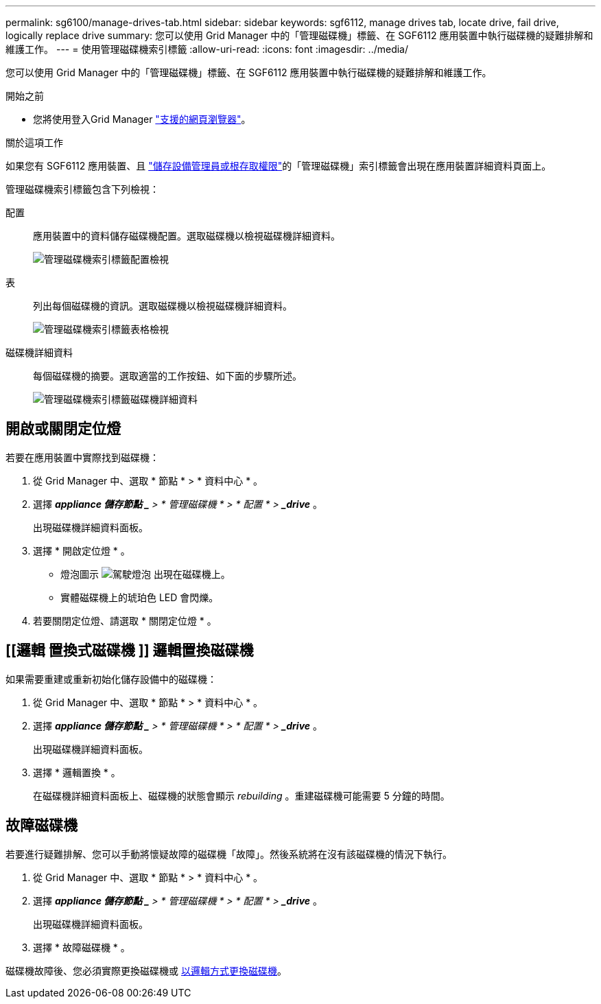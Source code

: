 ---
permalink: sg6100/manage-drives-tab.html 
sidebar: sidebar 
keywords: sgf6112, manage drives tab, locate drive, fail drive, logically replace drive 
summary: 您可以使用 Grid Manager 中的「管理磁碟機」標籤、在 SGF6112 應用裝置中執行磁碟機的疑難排解和維護工作。 
---
= 使用管理磁碟機索引標籤
:allow-uri-read: 
:icons: font
:imagesdir: ../media/


[role="lead"]
您可以使用 Grid Manager 中的「管理磁碟機」標籤、在 SGF6112 應用裝置中執行磁碟機的疑難排解和維護工作。

.開始之前
* 您將使用登入Grid Manager https://docs.netapp.com/us-en/storagegrid-118/admin/web-browser-requirements.html["支援的網頁瀏覽器"^]。


.關於這項工作
如果您有 SGF6112 應用裝置、且 https://docs.netapp.com/us-en/storagegrid-118/admin/admin-group-permissions.html["儲存設備管理員或根存取權限"]的「管理磁碟機」索引標籤會出現在應用裝置詳細資料頁面上。

管理磁碟機索引標籤包含下列檢視：

配置:: 應用裝置中的資料儲存磁碟機配置。選取磁碟機以檢視磁碟機詳細資料。
+
--
image:../media/manage_drives_tab.png["管理磁碟機索引標籤配置檢視"]

--
表:: 列出每個磁碟機的資訊。選取磁碟機以檢視磁碟機詳細資料。
+
--
image:../media/manage_drives_tab_table.png["管理磁碟機索引標籤表格檢視"]

--
磁碟機詳細資料:: 每個磁碟機的摘要。選取適當的工作按鈕、如下面的步驟所述。
+
--
image:../media/manage_drives_tab_details.png["管理磁碟機索引標籤磁碟機詳細資料"]

--




== 開啟或關閉定位燈

若要在應用裝置中實際找到磁碟機：

. 從 Grid Manager 中、選取 * 節點 * > * 資料中心 * 。
. 選擇 *_appliance 儲存節點 _* > * 管理磁碟機 * > * 配置 * > *_drive_* 。
+
出現磁碟機詳細資料面板。

. 選擇 * 開啟定位燈 * 。
+
** 燈泡圖示 image:../media/icon_drive-light-bulb.png["駕駛燈泡"] 出現在磁碟機上。
** 實體磁碟機上的琥珀色 LED 會閃爍。


. 若要關閉定位燈、請選取 * 關閉定位燈 * 。




== [[邏輯 置換式磁碟機 ]] 邏輯置換磁碟機

如果需要重建或重新初始化儲存設備中的磁碟機：

. 從 Grid Manager 中、選取 * 節點 * > * 資料中心 * 。
. 選擇 *_appliance 儲存節點 _* > * 管理磁碟機 * > * 配置 * > *_drive_* 。
+
出現磁碟機詳細資料面板。

. 選擇 * 邏輯置換 * 。
+
在磁碟機詳細資料面板上、磁碟機的狀態會顯示 _rebuilding_ 。重建磁碟機可能需要 5 分鐘的時間。





== 故障磁碟機

若要進行疑難排解、您可以手動將懷疑故障的磁碟機「故障」。然後系統將在沒有該磁碟機的情況下執行。

. 從 Grid Manager 中、選取 * 節點 * > * 資料中心 * 。
. 選擇 *_appliance 儲存節點 _* > * 管理磁碟機 * > * 配置 * > *_drive_* 。
+
出現磁碟機詳細資料面板。

. 選擇 * 故障磁碟機 * 。


磁碟機故障後、您必須實際更換磁碟機或 <<logically-replace-drive,以邏輯方式更換磁碟機>>。
